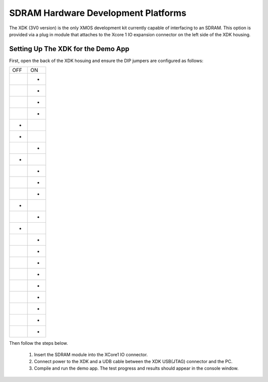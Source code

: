 SDRAM Hardware Development Platforms
====================================

The XDK (3V0 version) is the only XMOS development kit currently capable of interfacing to an SDRAM. This option is provided via a plug in module that attaches to the Xcore 1 IO expansion connector on the left side of the XDK housing. 

Setting Up The XDK for the Demo App
-----------------------------------

First, open the back of the XDK hosuing and ensure the DIP jumpers are configured as follows:

+-----+-----+
| OFF | ON  |
+-----+-----+
|     | *   |
+-----+-----+
|     | *   |
+-----+-----+
|     | *   |
+-----+-----+
|     | *   |
+-----+-----+
| *   |     |
+-----+-----+
| *   |     |
+-----+-----+
|     | *   |
+-----+-----+
| *   |     |
+-----+-----+
|     | *   |
+-----+-----+
|     | *   |
+-----+-----+
|     | *   |
+-----+-----+
| *   |     |
+-----+-----+
|     | *   |
+-----+-----+
| *   |     |
+-----+-----+
|     | *   |
+-----+-----+
|     | *   |
+-----+-----+
|     | *   |
+-----+-----+
|     | *   |
+-----+-----+
|     | *   |
+-----+-----+
|     | *   |
+-----+-----+
|     | *   |
+-----+-----+
|     | *   |
+-----+-----+
|     | *   |
+-----+-----+


Then follow the steps below.

   #. Insert the SDRAM module into the XCore1 IO connector.
   #. Connect power to the XDK and a UDB cable between the XDK USB(JTAG) connector and the PC.
   #. Compile and run the demo app. The test progress and results should appear in the console window.

 


